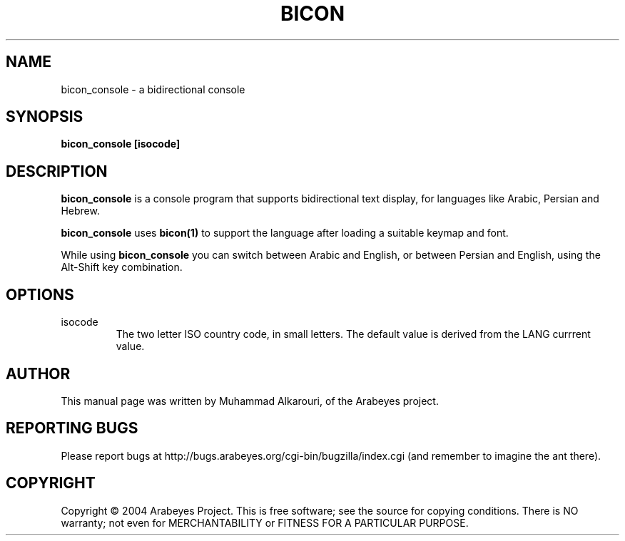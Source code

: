 .\"                                      Hey, EMACS: -*- nroff -*-
.\" First parameter, NAME, should be all caps
.\" Second parameter, SECTION, should be 1-8, maybe w/ subsection
.\" other parameters are allowed: see man(7), man(1)
.TH BICON 1 "March 28, 2004"
.\" Please adjust this date whenever revising the manpage.
.\"
.\" Some roff macros, for reference:
.\" .nh        disable hyphenation
.\" .hy        enable hyphenation
.\" .ad l      left justify
.\" .ad b      justify to both left and right margins
.\" .nf        disable filling
.\" .fi        enable filling
.\" .br        insert line break
.\" .sp <n>    insert n+1 empty lines
.\" for manpage-specific macros, see man(7)
.SH NAME
bicon_console \- a bidirectional console
.SH SYNOPSIS
.B bicon_console [isocode]
.SH DESCRIPTION
.B bicon_console
is a console program that supports bidirectional text display, for languages like Arabic, Persian and Hebrew.

.B bicon_console
uses 
.B bicon(1)
to support the language after loading a suitable keymap and font.

While using
.B bicon_console
you can switch between Arabic and English, or between Persian and English, using the Alt-Shift key combination.

.SH OPTIONS
.TP
isocode
The two letter ISO country code, in small letters. The default value is derived from the LANG currrent value.

.SH AUTHOR
This manual page was written by Muhammad Alkarouri, of the Arabeyes project.

.SH REPORTING BUGS
Please report bugs at http://bugs.arabeyes.org/cgi-bin/bugzilla/index.cgi (and remember to imagine the ant there).

.SH COPYRIGHT
Copyright \(co 2004 Arabeyes Project.
This is free software; see the source for copying conditions.  There is NO
warranty; not even for MERCHANTABILITY or FITNESS FOR A PARTICULAR PURPOSE.


